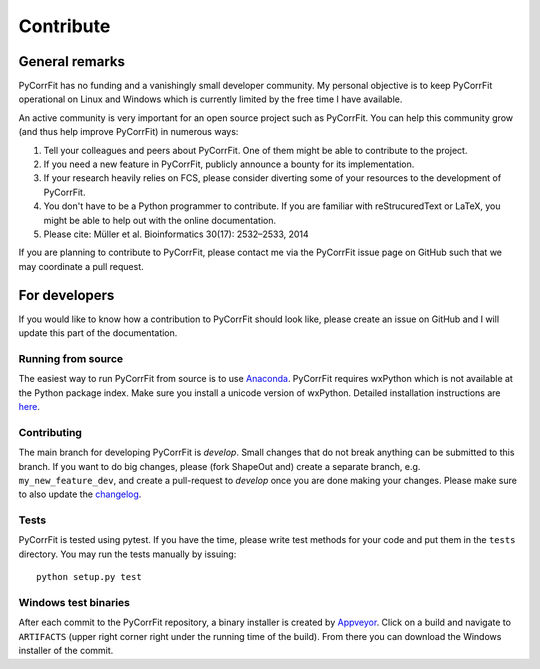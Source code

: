 ==========
Contribute
==========


General remarks
===============
PyCorrFit has no funding and a vanishingly small developer community.
My personal objective is to keep PyCorrFit operational on Linux and
Windows which is currently limited by the free time I have available.

An active community is very important for an open source project such
as PyCorrFit. You can help this community grow (and thus help improve
PyCorrFit) in numerous ways:

1. Tell your colleagues and peers about PyCorrFit. One of them might
   be able to contribute to the project.

2. If you need a new feature in PyCorrFit, publicly announce a bounty
   for its implementation.

3. If your research heavily relies on FCS, please consider diverting
   some of your resources to the development of PyCorrFit.

4. You don't have to be a Python programmer to contribute. If you are
   familiar with reStrucuredText or LaTeX, you might be able to help
   out with the online documentation.

5. Please cite: Müller et al. Bioinformatics 30(17): 2532–2533, 2014

If you are planning to contribute to PyCorrFit, please contact me via
the PyCorrFit issue page on GitHub such that we may coordinate a pull
request.


For developers
==============
If you would like to know how a contribution to PyCorrFit should look
like, please create an issue on GitHub and I will update this part
of the documentation.


Running from source
-------------------
The easiest way to run PyCorrFit from source is to use
`Anaconda <http://continuum.io/downloads>`_. PyCorrFit requires wxPython which is not
available at the Python package index. Make sure you install a unicode version of wxPython.
Detailed installation instructions are `here <https://github.com/FCS-analysis/PyCorrFit/wiki/Running-from-source>`_.


Contributing
------------
The main branch for developing PyCorrFit is *develop*. Small changes that do not
break anything can be submitted to this branch.
If you want to do big changes, please (fork ShapeOut and) create a separate branch,
e.g. ``my_new_feature_dev``, and create a pull-request to *develop* once you are done making
your changes.
Please make sure to also update the 
`changelog <https://github.com/FCS-analysis/PyCorrFit/blob/develop/CHANGELOG>`_. 

Tests
-----
PyCorrFit is tested using pytest. If you have the time, please write test
methods for your code and put them in the ``tests`` directory. You may
run the tests manually by issuing:

::

    python setup.py test


Windows test binaries
---------------------
After each commit to the PyCorrFit repository, a binary installer is created
by `Appveyor <https://ci.appveyor.com/project/paulmueller/PyCorrFit>`_. Click
on a build and navigate to ``ARTIFACTS`` (upper right corner right under
the running time of the build). From there you can download the Windows installer of the commit.

